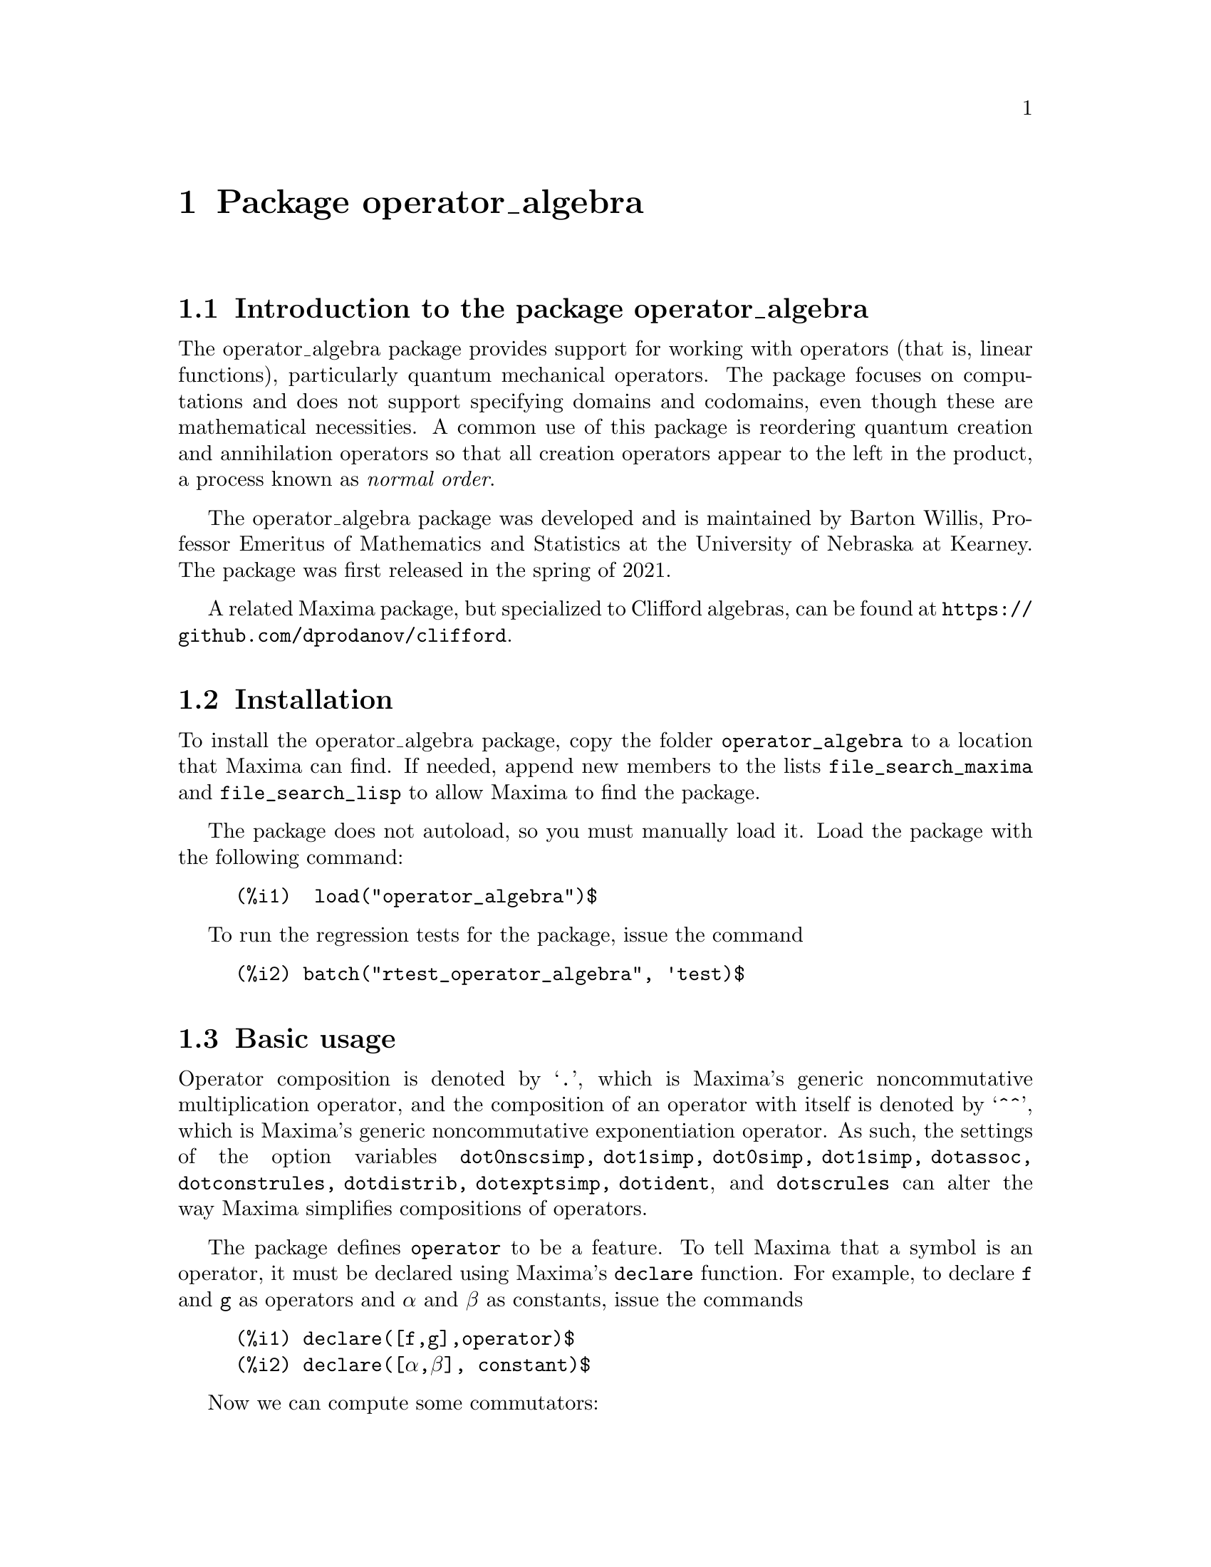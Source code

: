 \input texinfo  @c -*-texinfo-*-
@c @setfilename operator_algebra.html

@c texi2html --output=doc/operator_algebra.html operator_algebra.texi
@settitle Package operator_algebra: A Tool for Operator Manipulation in Maxima.

@ifinfo
@macro var {expr}
<\expr\>
@end macro
@end ifinfo

@dircategory Mathematics/Maxima
@direntry
* Package operator_algebra: A Maxima package for operator algebras
@end direntry

@menu
* Introduction to the package operator_algebra::
* Installation::
* Basic usage::
* Error messages::
* Functions and Variables for operator_algebra::

@detailmenu
 --- The Detailed Node Listing ---

* Introduction to the package operator_algebra::
* Installation::
* Basic usage::
* Error messages::
* Functions and Variables for operator_algebra::
@end detailmenu
@end menu

@chapter Package operator_algebra
@node Introduction to the package operator_algebra, Installation, Top, Top
@section Introduction to the package operator_algebra

The operator_algebra package provides support for working with operators (that is, linear functions), 
particularly quantum mechanical operators. The package focuses on computations and does not support 
specifying domains and codomains, even though these are mathematical necessities. A common use of this 
package is reordering quantum creation and annihilation operators so that all creation operators appear 
to the left in the product, a process known as @emph{normal order}.

The operator_algebra package was developed and is maintained by Barton Willis, Professor Emeritus of 
Mathematics and Statistics at the University of Nebraska at Kearney. The package was first released in 
the spring of 2021.

A related Maxima package, but specialized to Clifford algebras, can be found at 
@url{https://github.com/dprodanov/clifford}.

@node Installation, Basic usage, Introduction to the package operator_algebra, Top
@section Installation 

To install the operator_algebra package, copy the folder @file{operator_algebra} to a location that Maxima
can find. If needed, append new members to the lists @code{file_search_maxima} and @code{file_search_lisp} 
to allow Maxima to find the package.

The package does not autoload, so you must manually load it. Load the package with the following command:
@example
@group
(%i1)  load("operator_algebra")$
@end group
@end example
To run the regression tests for the package, issue the command
@example
@group
(%i2) batch("rtest_operator_algebra", 'test)$
@end group
@end example

@node Basic usage, Functions and Variables for operator_algebra, Installation, Top
@section Basic usage

Operator composition is denoted by `@code{.}', which is Maxima's generic noncommutative 
multiplication operator, and the composition of an operator with itself is denoted by `@code{^^}', which
is  Maxima's generic noncommutative exponentiation operator. As such, the settings of the option
variables @code{dot0nscsimp, dot1simp, dot0simp, dot1simp, dotassoc, dotconstrules, dotdistrib,
dotexptsimp, dotident}, and @code{dotscrules} can alter the way Maxima simplifies compositions of 
operators.

The package defines @code{operator} to be a feature. To tell Maxima that a symbol is an operator, 
it must be declared using Maxima's @code{declare} function. For example, to declare @code{f} and @code{g} 
as operators and @code{α} and @code{β} as constants, issue the commands

@example
@group
(%i1)	declare([f,g],operator)$
(%i2)	declare([α,β], constant)$
@end group
@end example

Now we can compute some commutators:

@example
@group
(%i3)	commutator(α*f, β*g);
(%o3)	α*β*(f . g) - α*β*(g . f)

(%i4)	commutator(f, f);
(%o4)	0

(%i5)	commutator(f,f^^2);
(%o5)	0

(%i6)	commutator(f + g, g);
(%o6)	-(g . (g + f)) + g^^2 + f . g

(%i7)	expand(%);
(%o7)	f . g - g . f
@end group
@end example
In the last example, the user must manually apply @code{expand} to fully simplify the result.
In this case, as an alternative to manually expanding, the user can set the value of the option 
variable @code{dotdistrib} to @code{true}:
@example
@group
(%i8)	block([dotdistrib : true], commutator(f + g, g));
(%o8)	f . g - g . f
@end group
@end example
Assign a formula to an operator using @code{put}. For example, to define an operator @code{Dx} 
that differentiates with respect to @code{x} and an operator @code{X} that multiplies an expression 
by @code{x}, we first need to declare @code{Dx} and @code{X} as operators. After that, we can define 
formulas for them using @code{put}:
@example
@group 
(%i1)	declare(Dx, operator, X, operator)$

(%i2)	put(Dx, lambda([q], diff(q,x)), 'formula);
(%o2)	lambda([q],'diff(q,x,1))

(%i3)	put(X, lambda([q],  x*q), 'formula);
(%o3)	lambda([q],x*q)
@end group
@end example
The function @code{operator_apply} applies a function to an argument:
@example
@group 
(%i4)	operator_apply(Dx, x^2);
(%o4)	Dx(x^2)
@end group 
@end example
To use the formula for @code{Dx}, apply the function @code{operator_express}:
@example
@group 
(%i5)	operator_express(%);
(%o5)	2*x
@end group 
@end example
Here is an example that uses both operators @code{Dx} and @code{X}:
@example
@group 
(%i6)	operator_apply(X.Dx.X, x^2);
(%o6)	X(Dx(X(x^2)))

(%i7)	operator_express(%);
(%o7)	3*x^3
@end group
@end example

In output %o6 above, we see that @code{operator_apply} effectively changes the dotted notation
for function composition (in this case @code{X.Dx.X}) to traditional parenthesized function
notation @code{X(Dx(X(x^2)))}. The traditional notation allows the use of the @code{simplifying} 
package to define operators as simplifying functions. (The source code for the @code{simplifying}
package has some user documentation and some examples, but there is no other documentation for
this package.)

We will start by loading the simplifying package and defining predicates that detect if the main operator
of an expression is @code{Dx} or @code{X}. 
Fd@example
@group 
(%i1)	load(simplifying)$

(%i2)	Dx_p(e) := not mapatom(e) and inpart(e,0) = 'Dx$

(%i3)	X_p(e) := not mapatom(e) and inpart(e,0) = 'X$
@end group
@end example
After that, we can define a simplification function for @code{Dx} that applies the rule 
@code{ Dx . X = Dx + X.Dx} that moves all the derivative operators to the right of all 
multiplication operators @code{X}; our code is
@example
@group
(%i4)	simp_Dx (e) := block([],
	    /* Dx . X = Dx + X.Dx */
	    if X_p(e) then (
	        Dx(first(e)) + X(Dx(first(e))))
	   else simpfuncall(Dx,e))$
	    
(%i5)	simplifying('Dx, 'simp_Dx)$
@end group
@end example
Some simple examples
@example
@group 
(%i6)	operator_simp(Dx . X);
(%o6)	X . Dx + Dx

(%i7)	block([dotdistrib : true], operator_simp(Dx . X^^2 - X^^2 . Dx));
(%o7)	2*(X . Dx) + Dx
@end group 
@end example

@node Error messages,  Functions and Variables for operator_algebra, Basic usage, Top
@section Error messages

Attempting to apply an expression that isn't an operator to an argument results in the 
error message "I don't know how to apply @code{X} to @code{Y}." Here are some examples:

@example
@group
(%i1) operator_apply(f, x);

I don't know how to apply f  to x
@end group
@end example
To fix this, declare @code{f} as an operator:
@example
@group
(%i2) declare(f,operator)$

(%i3) operator_apply(f, x);
(%o3) f(x)
@end group
@end example
Another common cause of this error is that certain variables may need to be declared as constants; for
example

@example
@group
(%i4) operator_apply(a*f, x);

I don't know how to apply  a f  to  x

(%i5) declare(a,constant)$

(%i6) operator_apply(a*f, x);
(%o6) a f(x)
@end group
@end example
For cases such as applying @code{cos(f)}, where @code{f} is a declared operator, there is no easy
workaround.


@node Functions and Variables for operator_algebra, , Basic usage, Top
@section Functions and Variables for operator_algebra

@heading Predicates

The @code{operator_algebra} package defines the predicate @code{operatorp}, which checks 
if a symbol is a declared operator, and @code{operator_adjointp}, which detects whether an 
expression is an operator adjoint nounform; and it defines five general purpose predicates 
@code{exptp, ncexptp, nctimesp, timesp},and @code{plusp} that return @code{true} if and only 
if the main operator of a Maxima expression is @code{^, ^^, ., *} and @code{+}, respectively.

@deffn {Function} exptp (@code{e})

The function call @code{exptp(e)} returns true if the main operator of the expression @code{e} is 
`@code{^}'; otherwise it returns false. The main operator of an expression is determined by the Maxima 
function @code{inpart}, not @code{part}.
@end deffn

@emph{Examples}

@example
@group 
(%i1)	exptp(x);
(%o1)	false

(%i2)	exptp(x^2);
(%o2)	true
@end group 
@end example


@deffn {Function} ncexptp (@code{e})

The function call @code{ncexptp(e)} returns true if the main operator of the expression @code{e} is 
`@code{^^}'; otherwise it returns false. The main operator of an expression is determined by the Maxima 
function @code{inpart}, not @code{part}.
@end deffn

@emph{Examples}

@example
@group 
(%i1)	ncexptp(x^2);
(%o1)	false

(%i2)	ncexptp(x^^2);
(%o2)	true
@end group
@end example

@deffn {Function} nctimesp (@code{e})

The function call @code{nctimesp(e)} returns true if the main operator of the expression @code{e} is 
`@code{.}'; otherwise it returns false. The main operator of an expression is determined by the Maxima 
function @code{inpart}, not @code{part}.
@end deffn

@emph{Examples}

@example
@group 
(%i1)	nctimesp(x * y);
(%o1)	false

(%i2)	nctimesp(x . y);
(%o2)	true
@end group
@end example

@deffn {Function} operator_adjointp (@code{e})

The function call @code{operator_adjointp(e)} returns true if the main operator of the expression @code{e} is 
@code{operator_adjoint}; otherwise it returns false. The main operator of an expression is determined by the 
Maxima function @code{inpart}, not @code{part}.
@end deffn

@emph{Examples}

@example
@group 
(%i1) declare(f,operator)$

(%i2) operator_adjoint(f);
(%o2) operator_adjoint(f)

(%i3) operator_adjointp(%);
(%o3) true

(%i4) operator_adjointp(a+b);
(%o4) false
@end group
@end example


@deffn {Function} timesp (@code{e})

The function call @code{timesp(e)} returns true if the main operator of the expression @code{e} is 
`@code{*}'; otherwise it returns false. The main operator of an expression is determined by the Maxima 
function @code{inpart}, not @code{part}.
@end deffn

@emph{Examples}

@example
@group 
(%i1)	timesp(x * y);
(%o1)	true

(%i2)	timesp(x . y);
(%o2)	false
@end group
@end example


@deffn {Function} plusp (@code{e})

The function call @code{plusp(e)} returns true if the main operator of the expression @code{e} is 
`@code{+}'; otherwise it returns false. The main operator of an expression is determined by the Maxima 
function @code{inpart}, not @code{part}.
@end deffn

@emph{Examples}
@example
@group 
(%i1)	plusp(1);
(%o1)	false

(%i2)	plusp(1+x);
(%o2)	true
@end group
@end example

@heading Functions

@deffn {Function} get_operator_formula (@code{e})

When @code{e} is declared to be an operator with a function that is defined by @code{put}, the function 
call @code{get_operator_formula (e)} uses @code{get} to look up the function associated with @code{e}; 
otherwise, @code{get_operator_formula(e)}
returns false.

@end deffn 
@emph{Examples}
@example
@group
(%i1) declare(f,operator)$

(%i2) put(f, lambda([q], 5*q), formula)$

(%i3) get_operator_formula(f);
(%o3) lambda([q], 5 q)

(%i4) get_operator_formula(g);
(%o4) false
@end group
@end example

@deffn {Function} operator_apply(@code{e},@code{ψ})

The function call @code{operator_apply(@code{e},@code{ψ})} applies an operator or a dotted form operator to
an argument @code{ψ}. If the first argument is not an operator or a dotted form operator, the result
is an error.

@end deffn

@emph{Example}

To apply an operator @code{f} to an input @code{ψ}, we can either enter it by hand using 
@example
@group 
(%i1) declare(f,operator)$

(%i2) f(ψ);
(%o2) f(ψ)
@end group
@end example 
or we can use the function @code{operator_apply}
@example
@group
(%i1) declare([f,g], operator)$

(%i2) operator_apply(f, ψ);
(%o2) f(ψ)

@end group
@end example
For applying compositions and sums of operators, using @code{operator_apply} is easier than entering 
the expression by hand; for example
@example
@group 
(%i3) operator_apply(f.g, ψ);
(%o3) f(g(ψ))

(%i4) operator_apply(f.g + g, ψ);
(%o4) f(g(ψ)) + g(ψ)

@end group 
@end example
When the input isn't an operator, Maxima throws an error:

@example 
@group
(%i5) operator_apply(h, ψ);
I don't know how to apply  h  to  ψ

@end group
@end example

@deffn {Function} operator_express (@code{e})

For each operator in the input @code{e}, the function call @code{operator_express (e)} looks up 
the formula (if any) for the operator and applies it to the input.

@end deffn

@emph{Example}

@example
@group 
(%i1) declare(f,operator)$

(%i2) put(f, lambda([q], 42*q), 'formula)$

(%i3) operator_apply(f,ψ);
(%o3) f(ψ)

(%i4) operator_express(%);
(%o4) 42 ψ

(%i5) operator_apply(f^^3,ψ);
(%o5) f(f(f(ψ)))

(%i6) operator_express(%);
(%o6) 74088 ψ

@end group
@end example

@deffn {Function} operator_adjoint (@code{e})

The function call @code{operator_adjoint (e)} returns the operator adjoint of @code{e}. In quantum 
mechanics, the adjoint is generally known as the @emph{hermitian conjugate}.

@end deffn

The operator adjoint is a @emph{simplifying function}. Thus, unless an operator has a declared adjoint,
the operator adjoint of an operator returns an @code{operator_adjoint} nounform; for example
@example
@group 
(%i1)	declare(F,operator,G, operator)$

(%i2)	operator_adjoint(F);
(%o2)	operator_adjoint(F)

@end group
@end example

The operator adjoint is an @emph{involution}, meaning that the operator adjoint is its own inverse:
@example
@group 
(%i3)	operator_adjoint(%);
(%o3)	F
@end group
@end example

To tell Maxima, that the adjoint of @code{F} is @code{G}, use a @code{put} statement:
@example
@group
(%i4)	(put(F,G, operator_adjoint),put(G,F, operator_adjoint))$
@end group 
@end example

The adjoint is additive
@example
@group 
(%i5)	operator_adjoint(2*F - 5*G);
(%o5)	2*G-5*F

(%i6)	operator_adjoint(P .Q);
(%o6)	Q . P

(%i7)	operator_adjoint(F^^2);
(%o7)	G^^2
@end group
@end example

The adjoint of a complex number is the complex conjugate of the number; for a matrix, 
it is the transpose of the element-wise adjoint of the matrix:

@example
@group
(%i8)	operator_adjoint(2+%i);
(%o8)	2-%i

(%i11)	operator_adjoint(matrix([1,%i, 3],[4,5,6]));
(%o11)	matrix([1, 4], [-%i, 5], [3, 6])

(%i12)	operator_adjoint(matrix([0,F],[G,0]));
(%o12)	matrix([0, F], [G, 0])

@end group
@end example

@deffn {Function} operator_simp (@code{e})

For an operator @code{e} in dot form, the function call @code{operator_simp(e)} returns a 
simplified version of the operator @code{e}. Unless a user has defined simplification rules 
for the constituent parts of the operator @code{e}, no simplification will occur.

@end deffn 

@emph{Examples}

In this example we'll define quantum position and momentum operators @code{Q} and @code{P}, respectively.
And we'll define a simplification rule that orders the position operators to be before the momentum operators.
We start by declaring @code{P} and @code{Q} to be operators. The Planck constant divided by @code{2 π}, 
denoted as @code{ħ}, needs to be declared to be a constant.
@example
@group 
(%i1) declare([P,Q],operator)$

(%i2) declare(ħ,constant)$

@end group
@end example
Now we define @code{P} to be a simplifying function and we implement the rule that replaces @code{P Q}
by @code{Q P  - %i*ħ}
@example
@group 
(%i3) /* Implement the rule P Q replaced by Q P  - %i*ħ */
simp_P(e) :=
  if Q_p(e) then Q(P(first(e))) - %i*ħ*first(e)
  else simpfuncall('P,e)$

(%i4) simplifying('P, 'simp_P)$

@end group
@end example

Let's conclude with a simple test:

@example
@group 
(%i5) operator_simp(Q^^4 . P^^2 - P^^2 . Q^^4);
(%o5) 8*%i*ħ*Q^^3 . P+12*ħ^2*Q^^2
@end group
@end example

@deffn {Function} dot_form (@code{e})

The function call @code{dot_form(e)} converts an expression @code{e} from a parenthesized functional form to 
a ``dot form.''
@end deffn

@emph{Examples}
Assuming @code{F} and @code{G} are declared operators, we have 

@example
@group 
(%i1)	dot_form(F(G(x)));
(%o1)	F . G . x

(%i2)	dot_form(F(F(x)) - F(G(x)));
(%o2)	F^^2 . x-F . G . x
@end group
@end example

@deffn {Function} operatorp (@code{e})

The function call @code{operatorp (e)} returns true if the input 
@code{e} is a declared operator; otherwise it returns false. A subscripted
mapatom of the form @code{f[X]} is an operator if the symbol @code{f} is
a declared operator.
@end deffn

@emph{Examples}
@example
@group
(%i1)	operatorp(q);
(%o1)	false

(%i2)	declare(q,operator);
(%o2)	done

(%i3)	operatorp(q);
(%o3)	true

(%i4)  operatorp(q[2]);
(%o4)  true
@end group
@end example 
The predicate @code{operatorp} does @emph{not} recognize linear combinations or compositions of operators to 
be an operator; for example
@example 
@group
(%i4)	operatorp(5*q);
(%o4)	false
@end group
@end example

@deffn {Function} commutator (@code{f,g})

The function call @code{commutator(f,g)} returns @code{operator_simp(f.g - g.f)}. 
@end deffn

@emph{Examples}

To allow for more simplification, we'll set @code{ dotdistrib} to true:
@example
@group 
(%i1) dotdistrib : true$

(%i2) declare([f,g,h],operator)$

(%i3) commutator(f,f);
(%o3) 0

(%i4) commutator(f,f^^3);
(%o4) 0

(%i5) commutator(f,f + g);
(%o5) f . g - g . f

(%i6) commutator(f, commutator(g,h)) + commutator(h,commutator(f,g)) + commutator(g, commutator(h,f));
(%o6) 0

@end group
@end example

@node Function and Variable Index, , Top, Top
@appendix Function and Variable index
@printindex fn
@printindex vr
@bye

